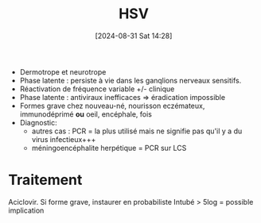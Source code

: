 #+title:      HSV
#+date:       [2024-08-31 Sat 14:28]
#+filetags:   :viro:
#+identifier: 20240831T142847


- Dermotrope et neurotrope
- Phase latente : persiste à vie dans les ganqlions nerveaux sensitifs.
- Réactivation de fréquence variable +/- clinique
- Phase latente : antiviraux inefficaces => éradication impossible
- Formes grave chez nouveau-né, nourisson eczémateux, immunodéprimé *ou*
  oeil, encéphale, fois
- Diagnostic:
  - autres cas : PCR = la plus utilisé mais ne signifie pas qu'il y a du
    virus infectieux+++
  - méningoencéphalite herpétique = PCR sur LCS
* Traitement
Aciclovir. Si forme grave, instaurer en probabiliste
  Intubé > 5log = possible implication
